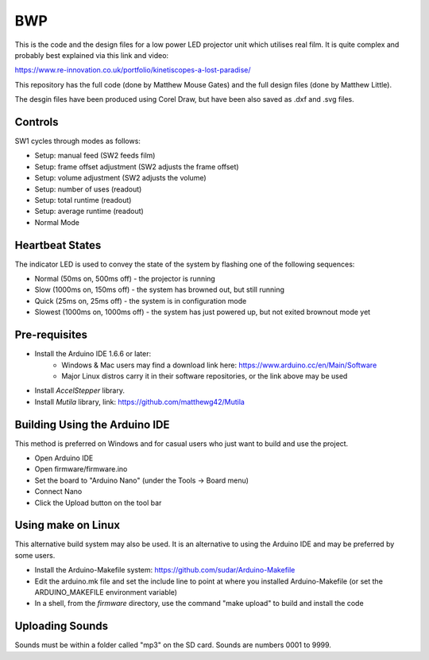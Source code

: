 ===
BWP
===

This is the code and the design files for a low power LED projector unit which utilises real film.
It is quite complex and probably best explained via this link and video:

https://www.re-innovation.co.uk/portfolio/kinetiscopes-a-lost-paradise/

This repository has the full code (done by Matthew Mouse Gates) and the full design files (done by Matthew Little).

The desgin files have been produced using Corel Draw, but have been also saved as .dxf and .svg files. 


********
Controls
********

SW1 cycles through modes as follows:

- Setup: manual feed (SW2 feeds film)
- Setup: frame offset adjustment (SW2 adjusts the frame offset)
- Setup: volume adjustment (SW2 adjusts the volume)
- Setup: number of uses (readout)
- Setup: total runtime (readout)
- Setup: average runtime (readout)
- Normal Mode

****************
Heartbeat States
****************

The indicator LED is used to convey the state of the system by flashing one of the following sequences:

- Normal (50ms on, 500ms off) - the projector is running
- Slow (1000ms on, 150ms off) - the system has browned out, but still running
- Quick (25ms on, 25ms off) - the system is in configuration mode
- Slowest (1000ms on, 1000ms off) - the system has just powered up, but not exited brownout mode yet

**************
Pre-requisites
**************

* Install the Arduino IDE 1.6.6 or later:
    * Windows & Mac users may find a download link here: https://www.arduino.cc/en/Main/Software
    * Major Linux distros carry it in their software repositories, or the link above may be used
* Install *AccelStepper* library.
* Install *Mutila* library, link: https://github.com/matthewg42/Mutila 

******************************
Building Using the Arduino IDE
******************************

This method is preferred on Windows and for casual users who just want to build and use the project.

* Open Arduino IDE 
* Open firmware/firmware.ino
* Set the board to "Arduino Nano" (under the Tools -> Board menu)
* Connect Nano 
* Click the Upload button on the tool bar

*******************
Using make on Linux
*******************

This alternative build system may also be used. It is an alternative to using the Arduino IDE and may be preferred by some users. 

* Install the Arduino-Makefile system: https://github.com/sudar/Arduino-Makefile
* Edit the arduino.mk file and set the include line to point at where you installed Arduino-Makefile (or set the ARDUINO_MAKEFILE environment variable)
* In a shell, from the *firmware* directory, use the command "make upload" to build and install the code


****************
Uploading Sounds
****************

Sounds must be within a folder called "mp3" on the SD card.
Sounds are numbers 0001 to 9999.
